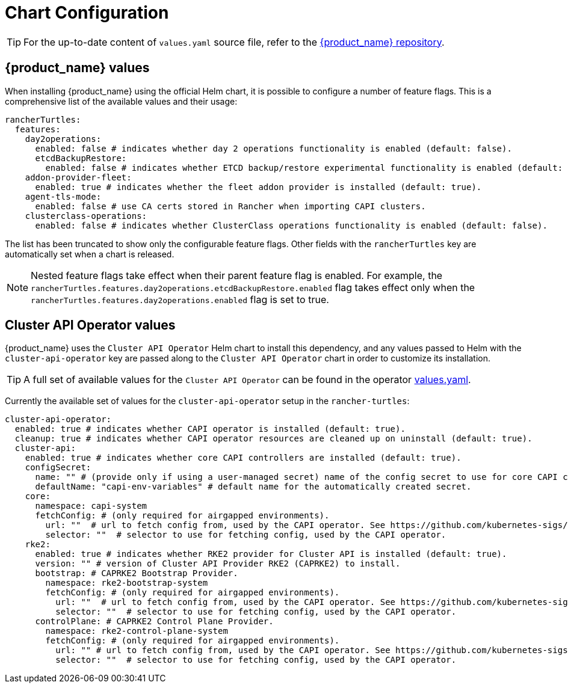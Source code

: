 = Chart Configuration
:sidebar_position: 0

[TIP]
====
For the up-to-date content of `values.yaml` source file, refer to the https://github.com/rancher/turtles[{product_name} repository].
====


== {product_name} values

When installing {product_name} using the official Helm chart, it is possible to configure a number of feature flags. This is a comprehensive list of the available values and their usage:

[source,yaml]
----
rancherTurtles:
  features:
    day2operations:
      enabled: false # indicates whether day 2 operations functionality is enabled (default: false).
      etcdBackupRestore:
        enabled: false # indicates whether ETCD backup/restore experimental functionality is enabled (default: false).
    addon-provider-fleet:
      enabled: true # indicates whether the fleet addon provider is installed (default: true).
    agent-tls-mode:
      enabled: false # use CA certs stored in Rancher when importing CAPI clusters.
    clusterclass-operations: 
      enabled: false # indicates whether ClusterClass operations functionality is enabled (default: false).
----

The list has been truncated to show only the configurable feature flags. Other fields with the `rancherTurtles` key are automatically set when a chart is released. 

[NOTE]
Nested feature flags take effect when their parent feature flag is enabled. For example, the `rancherTurtles.features.day2operations.etcdBackupRestore.enabled` flag takes effect only when the `rancherTurtles.features.day2operations.enabled` flag is set to true.

== Cluster API Operator values

{product_name} uses the `Cluster API Operator` Helm chart to install this dependency, and any values passed to Helm with the `cluster-api-operator` key are passed along to the `Cluster API Operator` chart in order to customize its installation.

[TIP]
====
A full set of available values for the `Cluster API Operator` can be found in the operator https://github.com/kubernetes-sigs/cluster-api-operator/blob/main/hack/charts/cluster-api-operator/values.yaml[values.yaml].
====


Currently the available set of values for the `cluster-api-operator` setup in the `rancher-turtles`:

[source,yaml]
----
cluster-api-operator:
  enabled: true # indicates whether CAPI operator is installed (default: true).
  cleanup: true # indicates whether CAPI operator resources are cleaned up on uninstall (default: true).
  cluster-api:
    enabled: true # indicates whether core CAPI controllers are installed (default: true).
    configSecret:
      name: "" # (provide only if using a user-managed secret) name of the config secret to use for core CAPI controllers, used by the CAPI operator. See https://github.com/kubernetes-sigs/cluster-api-operator/tree/main/docs#installing-azure-infrastructure-provider docs for more details.
      defaultName: "capi-env-variables" # default name for the automatically created secret.
    core:
      namespace: capi-system
      fetchConfig: # (only required for airgapped environments).
        url: ""  # url to fetch config from, used by the CAPI operator. See https://github.com/kubernetes-sigs/cluster-api-operator/tree/main/docs#provider-spec docs for more details.
        selector: ""  # selector to use for fetching config, used by the CAPI operator.
    rke2:
      enabled: true # indicates whether RKE2 provider for Cluster API is installed (default: true).
      version: "" # version of Cluster API Provider RKE2 (CAPRKE2) to install.
      bootstrap: # CAPRKE2 Bootstrap Provider.
        namespace: rke2-bootstrap-system
        fetchConfig: # (only required for airgapped environments).
          url: ""  # url to fetch config from, used by the CAPI operator. See https://github.com/kubernetes-sigs/cluster-api-operator/tree/main/docs#provider-spec docs for more details.
          selector: ""  # selector to use for fetching config, used by the CAPI operator.
      controlPlane: # CAPRKE2 Control Plane Provider.
        namespace: rke2-control-plane-system
        fetchConfig: # (only required for airgapped environments).
          url: "" # url to fetch config from, used by the CAPI operator. See https://github.com/kubernetes-sigs/cluster-api-operator/tree/main/docs#provider-spec docs for more details.
          selector: ""  # selector to use for fetching config, used by the CAPI operator.
----
